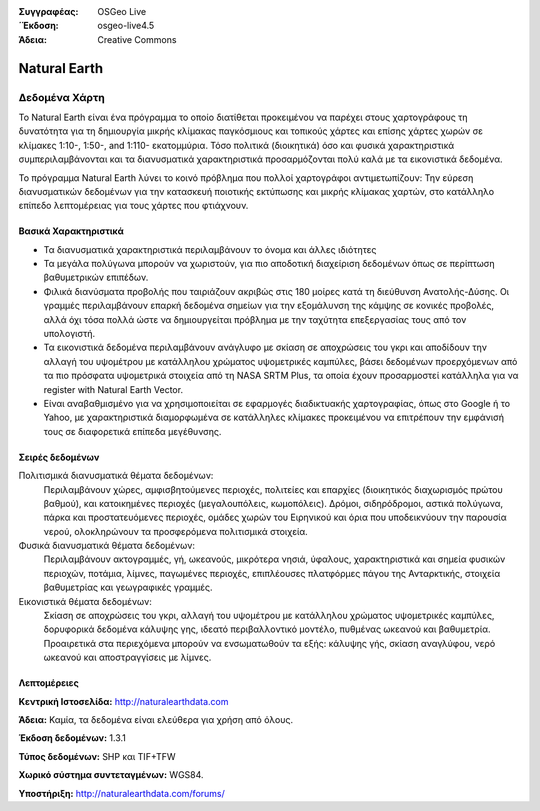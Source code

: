:Συγγραφέας: OSGeo Live
:΄Έκδοση: osgeo-live4.5
:Άδεια: Creative Commons

.. _naturalearth-overview:

.. image:: ../../images/project_logos/logo-naturalearth.png
  :scale: 100 %
  :alt: project logo
  :align: right
  :target: http://www.naturalearthdata.com/


Natural Earth
=============

Δεδομένα Χάρτη
~~~~~~~~

Το Natural Earth είναι ένα πρόγραμμα το οποίο διατίθεται προκειμένου να παρέχει στους χαρτογράφους τη δυνατότητα για τη δημιουργία μικρής κλίμακας παγκόσμιους και τοπικούς χάρτες και επίσης χάρτες χωρών σε κλίμακες 1:10-, 1:50-, and 1:110- εκατομμύρια. Τόσο πολιτικά (διοικητικά) όσο και φυσικά χαρακτηριστικά συμπεριλαμβάνονται και τα διανυσματικά χαρακτηριστικά  προσαρμόζονται πολύ καλά με τα εικονιστικά δεδομένα.

Το πρόγραμμα Natural Earth λύνει το κοινό πρόβλημα που πολλοί χαρτογράφοι αντιμετωπίζουν: Την εύρεση διανυσματικών δεδομένων για την κατασκευή ποιοτικής εκτύπωσης και μικρής κλίμακας χαρτών, στο κατάλληλο επίπεδο λεπτομέρειας για τους χάρτες που φτιάχνουν.

.. image:: ../../images/screenshots/1024x768/naturalearth.png
  :scale: 55 %
  :alt: project logo
  :align: right

Βασικά Χαρακτηριστικά
-------------

* Τα διανυσματικά χαρακτηριστικά περιλαμβάνουν το όνομα και άλλες ιδιότητες        
* Τα μεγάλα πολύγωνα μπορούν να χωριστούν, για πιο αποδοτική διαχείριση δεδομένων όπως σε περίπτωση βαθυμετρικών επιπέδων.   
* Φιλικά διανύσματα προβολής που ταιριάζουν ακριβώς στις 180 μοίρες κατά τη διεύθυνση Ανατολής-Δύσης. Οι γραμμές περιλαμβάνουν επαρκή δεδομένα σημείων για την εξομάλυνση της κάμψης σε κονικές προβολές, αλλά όχι τόσα πολλά ώστε να δημιουργείται πρόβλημα με την ταχύτητα επεξεργασίας τους από τον υπολογιστή.
* Τα εικονιστικά δεδομένα περιλαμβάνουν ανάγλυφο με σκίαση σε αποχρώσεις του γκρι και αποδίδουν την αλλαγή του υψομέτρου με κατάλληλου χρώματος υψομετρικές καμπύλες, βάσει δεδομένων προερχόμενων από τα πιο πρόσφατα υψομετρικά στοιχεία από τη NASA SRTM Plus, τα οποία έχουν προσαρμοστεί κατάλληλα για να register with Natural Earth Vector.
* Είναι αναβαθμισμένο για να χρησιμοποιείται σε εφαρμογές διαδικτυακής χαρτογραφίας, όπως στο Google ή το Yahoo, με χαρακτηριστικά διαμορφωμένα σε κατάλληλες κλίμακες προκειμένου να επιτρέπουν την εμφάνισή τους σε διαφορετικά επίπεδα μεγέθυνσης.


Σειρές δεδομένων
---------

Πολιτισμικά διανυσματικά θέματα δεδομένων:
  Περιλαμβάνουν χώρες, αμφισβητούμενες περιοχές, πολιτείες και επαρχίες (διοικητικός διαχωρισμός πρώτου βαθμού), και κατοικημένες περιοχές (μεγαλουπόλεις, κωμοπόλεις). Δρόμοι, σιδηρόδρομοι, αστικά πολύγωνα, πάρκα και προστατευόμενες περιοχές, ομάδες χωρών του Ειρηνικού και όρια που υποδεικνύουν την παρουσία νερού, ολοκληρώνουν τα προσφερόμενα πολιτισμικά στοιχεία.

Φυσικά διανυσματικά θέματα δεδομένων:
  Περιλαμβάνουν ακτογραμμές, γή, ωκεανούς, μικρότερα νησιά, ύφαλους, χαρακτηριστικά και σημεία φυσικών περιοχών, ποτάμια, λίμνες, παγωμένες περιοχές, επιπλέουσες πλατφόρμες πάγου της Ανταρκτικής, στοιχεία βαθυμετρίας και γεωγραφικές γραμμές.

Εικονιστικά θέματα δεδομένων:
  Σκίαση σε αποχρώσεις του γκρι, αλλαγή του υψομέτρου με κατάλληλου χρώματος υψομετρικές καμπύλες, δορυφορικά δεδομένα κάλυψης γης, ιδεατό περιβαλλοντικό μοντέλο, πυθμένας ωκεανού και βαθυμετρία. Προαιρετικά στα περιεχόμενα μπορούν να ενσωματωθούν τα εξής: κάλυψης γής, σκίαση αναγλύφου, νερό ωκεανού και αποστραγγίσεις με λίμνες.


Λεπτομέρειες
-------

**Κεντρική Ιστοσελίδα:** http://naturalearthdata.com

**Άδεια:** Καμία, τα δεδομένα είναι ελεύθερα για χρήση από όλους.

**Έκδοση δεδομένων:** 1.3.1

**Τύπος δεδομένων:** SHP και TIF+TFW

**Χωρικό σύστημα συντεταγμένων:** WGS84.

**Υποστήριξη:** http://naturalearthdata.com/forums/

